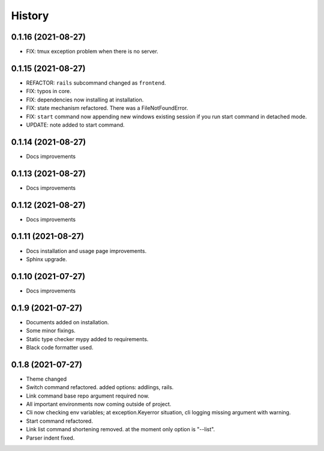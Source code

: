 =======
History
=======


0.1.16 (2021-08-27)
-------------------

* FIX: tmux exception problem when there is no server.

0.1.15 (2021-08-27)
-------------------

* REFACTOR: ``rails`` subcommand changed as ``frontend``.
* FIX: typos in core.
* FIX: dependencies now installing at installation.
* FIX: state mechanism refactored. There was a FileNotFoundError.
* FIX: ``start`` command now appending new windows existing session if you run start command in detached mode.
* UPDATE: note added to start command.

0.1.14 (2021-08-27)
-------------------

* Docs improvements

0.1.13 (2021-08-27)
-------------------

* Docs improvements


0.1.12 (2021-08-27)
-------------------

* Docs improvements


0.1.11 (2021-08-27)
-------------------

* Docs installation and usage page improvements.
* Sphinx upgrade.


0.1.10 (2021-07-27)
-------------------

* Docs improvements


0.1.9 (2021-07-27)
------------------

* Documents added on installation.
* Some minor fixings.
* Static type checker mypy added to requirements.
* Black code formatter used.


0.1.8 (2021-07-27)
------------------

* Theme changed
* Switch command refactored. added options: addlings, rails.
* Link command base repo argument required now.
* All important environments now coming outside of project.
* Cli now checking env variables; at exception.Keyerror situation, cli logging
  missing argument with warning.
* Start command refactored.
* Link list command shortening removed. at the moment only option is "--list".
* Parser indent fixed.

